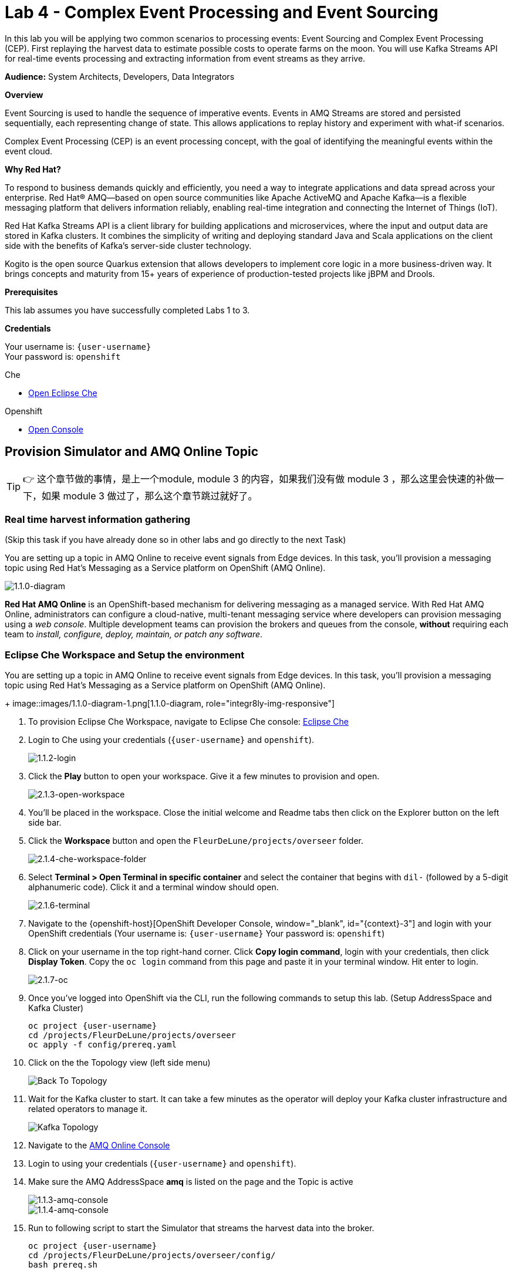:walkthrough: Complex Event Processing
:codeready-url: http://codeready-che.{openshift-app-host}/
:next-lab-url: https://tutorial-web-app-webapp.{openshift-app-host}/tutorial/dayinthelife-streaming.git-labs-05/
:user-password: openshift
:lab-path: FleurDeLune/projects
:lab-4-path: overseer
:namespace: {user-username}
:amqoneline-url: https://console-workshop-operators.{openshift-app-host}/

ifdef::env-github[]
:next-lab-url: ../lab05/walkthrough.adoc
endif::[]

[id='cep-event-sourcing']
= Lab 4 - Complex Event Processing and Event Sourcing

In this lab you will be applying two common scenarios to processing events: Event Sourcing and Complex Event Processing (CEP). First replaying the harvest data to estimate possible costs to operate farms on the moon. You will use Kafka Streams API for real-time events processing and extracting information from event streams as they arrive.

*Audience:* System Architects, Developers, Data Integrators

*Overview*

Event Sourcing is used to handle the sequence of imperative events. Events in AMQ Streams are stored and persisted sequentially, each representing change of state. This allows applications to replay history and experiment with what-if scenarios.

Complex Event Processing (CEP) is an event processing concept, with the goal of identifying the meaningful events within the event cloud.

*Why Red Hat?*

To respond to business demands quickly and efficiently, you need a way to integrate applications and data spread across your enterprise. Red Hat® AMQ—based on open source communities like Apache ActiveMQ and Apache Kafka—is a flexible messaging platform that delivers information reliably, enabling real-time integration and connecting the Internet of Things (IoT).

Red Hat Kafka Streams API is a client library for building applications and microservices, where the input and output data are stored in Kafka clusters. It combines the simplicity of writing and deploying standard Java and Scala applications on the client side with the benefits of Kafka's server-side cluster technology.

Kogito is the open source Quarkus extension that allows developers to implement core logic in a more business-driven way. It brings concepts and maturity from 15+ years of experience of production-tested projects like jBPM and Drools.

*Prerequisites*

This lab assumes you have successfully completed Labs 1 to 3.

*Credentials*

Your username is: `{user-username}` +
Your password is: `{user-password}`

[type=walkthroughResource]
.Che
****
* link:{codeready-url}/[Open Eclipse Che, window="_blank"]
****

[type=walkthroughResource,serviceName=openshift]
.Openshift
****
* link:{openshift-host}/[Open Console, window="_blank"]
****

[time=10]
[id="AMQ-Online-Topic"]
== Provision Simulator and AMQ Online Topic

[TIP]
====
👉 这个章节做的事情，是上一个module, module 3 的内容，如果我们没有做 module 3 ，那么这里会快速的补做一下，如果 module 3 做过了，那么这个章节跳过就好了。
====

=== Real time harvest information gathering
(Skip this task if you have already done so in other labs and go directly to the next Task)

You are setting up a topic in AMQ Online to receive event signals from Edge devices. In this task, you'll provision a messaging topic using Red Hat's Messaging as a Service platform on OpenShift (AMQ Online).

image:images/1.1.0-diagram-1.png[1.1.0-diagram, role="integr8ly-img-responsive"]

*Red Hat AMQ Online* is an OpenShift-based mechanism for delivering messaging as a managed service. With Red Hat AMQ Online, administrators can configure a cloud-native, multi-tenant messaging service where developers can provision messaging using a _web console_. Multiple development teams can provision the brokers and queues from the console, *without* requiring each team to _install, configure, deploy, maintain, or patch any software_.
[time=10]
[id="pre-req"]
=== Eclipse Che Workspace and Setup the environment
You are setting up a topic in AMQ Online to receive event signals from Edge devices.  In this task, you'll provision a messaging topic using Red Hat's Messaging as a Service platform on OpenShift (AMQ Online).

+
image::images/1.1.0-diagram-1.png[1.1.0-diagram, role="integr8ly-img-responsive"]

. To provision Eclipse Che Workspace, navigate to Eclipse Che console: {codeready-url}[Eclipse Che, window="_blank", id="{context}-3"]

. Login to Che using your credentials (`{user-username}` and `{user-password}`).
+
image::images/1.1.2-login.png[1.1.2-login, role="integr8ly-img-responsive"]

. Click the **Play** button to open your workspace.  Give it a few minutes to provision and open.
+
image::images/2.1.3-open-workspace.png[2.1.3-open-workspace, role="integr8ly-img-responsive"]

. You’ll be placed in the workspace. Close the initial welcome and Readme tabs then click on the Explorer button on the left side bar.

. Click the **Workspace** button and open the `FleurDeLune/projects/overseer` folder.
+
image::images/2.1.4-che-workspace-folder.png[2.1.4-che-workspace-folder, role="integr8ly-img-responsive"]

. Select **Terminal > Open Terminal in specific container** and select the container that begins with `dil-` (followed by a 5-digit alphanumeric code).  Click it and a terminal window should open.
+
image::images/2.1.6-terminal.png[2.1.6-terminal, role="integr8ly-img-responsive"]

. Navigate to the {openshift-host}[OpenShift Developer Console, window="_blank", id="{context}-3"] and login with your OpenShift credentials (Your username is: `{user-username}` Your password is: `{user-password}`)

. Click on your username in the top right-hand corner.  Click **Copy login command**, login with your credentials, then click **Display Token**. Copy the `oc login` command from this page and paste it in your terminal window.  Hit enter to login.
+
image::images/2.1.7-oc.png[2.1.7-oc, role="integr8ly-img-responsive"]

. Once you've logged into OpenShift via the CLI, run the following commands to setup this lab. (Setup AddressSpace and Kafka Cluster)
+
[source,bash,subs="attributes+"]
----
oc project {namespace}
cd /projects/FleurDeLune/projects/overseer
oc apply -f config/prereq.yaml
----

. Click on the the Topology view (left side menu)
+
image:images/openshift-kafkas-list.png[Back To Topology]

. Wait for the Kafka cluster to start. It can take a few minutes as the operator will deploy your Kafka cluster infrastructure and related operators to manage it.
+
image:images/openshift-kafka-topology.png[Kafka Topology]

. Navigate to the {amqoneline-url}[AMQ Online Console, window="_blank", id="{context}-3"]

. Login to using your credentials (`{user-username}` and `{user-password}`).

. Make sure the AMQ AddressSpace *amq* is listed on the page and the Topic is active
+
image::images/1.1.3-amq-console.png[1.1.3-amq-console, role="integr8ly-img-responsive"]
+
image::images/1.1.4-amq-console.png[1.1.4-amq-console, role="integr8ly-img-responsive"]

. Run to following script to start the Simulator that streams the harvest data into the broker.
+
[source,bash,subs="attributes+"]
----
oc project {namespace}
cd /projects/FleurDeLune/projects/overseer/config/
bash prereq.sh
----

. Make note of the output, this is going to be your *AMQP* endpoint for the next task
+
image::images/1.1.7-host.png[1.1.7-host, role="integr8ly-img-responsive"]

. Navigate to the {openshift-host}[OpenShift Developer Console, window="_blank", id="{context}-3"] and click on the  *Topology view*. You should be able to see the simulator running.
+
image::images/1.1.9-result.png[1.1.9-result, role="integr8ly-img-responsive"]

[type=verification]
Were you able to successfully provision the AMQ Online Address Space and Kafka Cluster?

[type=verificationFail]
Verify that you followed each step in the procedure above. If you are still having issues, contact your administrator.

[time=10]
[id="harvest-from-amq-topic"]
== Stream Harvest data to a Kafka Topic

. In this lab, you'll collect data from a Broker Topic and extract the batch count.  This will avoid an unnecessary large data transfer.  Lastly, you'll stream the data to a cost center topic in AMQ Streams.
+
image::images/1.0.0-photo.png[1.0.0-photo, role="integr8ly-img-responsive"]
+
image::images/3.1.0-diagram.png[3.1.0-overview, role="integr8ly-img-responsive"]

=== Steps
. In {openshift-host}[OpenShift Developer Console, window="_blank", id="{context}-3"], click **+Add** then click **From Catalog** link.
+
image::images/1.1.0-add-from-catalog.png[1.1.0-add-from-catalog, role="integr8ly-img-responsive"]

. In the filter box type `topic` then select **Kafka topic**.  Click **Create**.
+
image::images/1.1.1-create-kafka-topic.png[1.1.1-create-kafka-topic, role="integr8ly-img-responsive"]

. Replace the name `my-topic` with our topic name `costcenter`, and update the cluster name to `moon`.  Click **Create**.
+
image::images/1.1.2-create-kafka-costcenter.png[1.1.2-create-kafka-costcenter, role="integr8ly-img-responsive"]

. Navigate back to the Eclipse Che console: {codeready-url}[Eclipse Che, window="_blank", id="{context}-3"]

. Login to Che using your credentials (`{user-username}` and `{user-password}`).
+
image::images/1.1.2-login.png[1.1.2-login, role="integr8ly-img-responsive"]

. Find the `{lab-path}/{lab-4-path}/cost-center` folder.
+
image::images/2.1.4-che-workspace-folder.png[2.1.4-che-workspace-folder, role="integr8ly-img-responsive"]


. Open the *costcenter.yaml* file.  This is the *Configuration Map* file where all credentials and configurations are stored.  We need to update `quarkus.qpid-jms.url` for the **AMQP** endpoint.  Copy and paste the `service.host` you copied earlier (into a text editor) and update the `amqp://` endpoint with the correct service hostname. Additionally, update the **camel.component.kafka.brokers** URL to be `moon-kafka-bootstrap.{user-username}.svc:9092`
+
image::images/1.1.2-cost-config-update.png[1.1.2-cost-config-update, role="integr8ly-img-responsive"]

. Select **Terminal > Open Terminal** in a specific container and select the container that begins with `dil-` (followed by a 5-digit alphanumeric code).  Click it and a terminal window should open.
+
image::images/1.1.3-terminal.png[1.1.3-terminal, role="integr8ly-img-responsive"]

. Navigate back to your OpenShift Admin console and click on your username in the top right-hand corner.  Click **Copy login command**, login with your credentials, then click **Display Token**. Copy the `oc login` command from this page and paste it in your terminal window.  Hit enter to login.
+
image::images/1.1.4-oc.png[1.1.4-oc-oc, role="integr8ly-img-responsive"]

. Once you've logged into OpenShift via the CLI, run the following commands to creat `costcenter-config` configmap.
+
[source,bash,subs="attributes+"]
----
oc project {namespace}

cd $CHE_PROJECTS_ROOT/{lab-path}/{lab-4-path}/cost-center/

oc apply -f costcenter.yaml
----

. Open the *CostCenter.java* file located in the *cost-center* folder.  This simple application simply re-routes harvest events (from AMQ Online **mytopic**) to an AMQ Streams Topic.

. Try deploying and running the *CostCenter* Camel-K route by executing the following command
+
[source,bash,subs="attributes+"]
----
kamel run CostCenter.java
----
+
[TIP]
====
👉 我们研究一下这个 CostCenter, 他读取 amq 里面的 mytopic，然后调用自定义的 java 方法，把里面的 harvest list 给删掉了。也就是把大部分的消息结构体数据都给删了，就留下了第一层的3个值。最后，把数据塞到 kafka topic costcenter 里面去。

👉 另外，我们看到yaml里面有一个 "|+2" ， + 代表保留回车换行，2代表接下来的缩进是2个空格。参见这个文档： https://yaml-multiline.info/
====

. Navigate back to the *OpenShift Developer Console* and verify the **cost-center** pod deployed correctly.  You can verify this by checking the Harvest events are coming in and there are no errors.


+
image::images/1.1.8-developer.png[1.1.8-developer.png, role="integr8ly-img-responsive"]


+
image::images/1.1.8-verify-cost-center.png[1.1.8-verify-cost-center, role="integr8ly-img-responsive"]


[type=verification]
Were you able to successfully deploy the Camel-K **Cost Center** to OpenShift?

[type=verificationFail]
Verify that you followed each step in the procedure above. If you are still having issues, contact your administrator.

[time=10]
[id="cost-advise"]
== Calculate real time cost per farm

. In this example, you will calculate the cost for each farm using real-time input.

+
image::images/2.0.0-overview.png[2.0.0-overview, role="integr8ly-img-responsive"]

. Open the `costadvice-config.yaml` file.  This is the *Configuration Map* file where all credentials and configurations are stored.  We need to update it for the **Kafka** endpoint. Update the **camel.component.kafka.brokers** URL to be `moon-kafka-bootstrap.{user-username}.svc:9092`
+
image::images/2.1.1-advice-config-update.png[2.1.1-advice-config-update, role="integr8ly-img-responsive"]

. In the terminal from the previous task, run the following commands to create `costadvice-config` configmap.
+
[source,bash,subs="attributes+"]
----
oc project {namespace}

cd $CHE_PROJECTS_ROOT/{lab-path}/{lab-4-path}/cost-center/

oc apply -f costadvice-config.yaml
----

. Open the `CostAdvice.java` file located in the *cost-center* folder.  This cost advisory solution, provides a simple cost estimation of each farm.

. Try deploying and running the *CostAdvice* Camel-K route by executing the following command
+
[source,bash,subs="attributes+"]
----
kamel run CostAdvice.java
----
+
[TIP]
====
👉 这个 camel 里面的逻辑，梳理下来是这样的。

. 读取 kafka topic costcenter 的消息，对每个消息，应用 java 的逻辑，

. java 的逻辑里面，有一个 map 内存变量，key 是 farm id，还定义了每个 farm 的权重，然后根据收到的消息，查找对应 farm， 把数量乘以权重，然后更新 map 内存变量。

. 最后，定义了一个 rest api /costadvice ，当被调用以后，直接调用 java 的逻辑，把 map 内存变量整体返回。
====

. Navigate back to the *OpenShift Developer Console* and verify the **cost-advice** pod deployed correctly.
+
image::images/2.1.6-cost-advice.png[2.1.6-cost-advice, role="integr8ly-img-responsive"]

. In the *OpenShift Developer Console* find the route to access the cost advice result
+
image::images/2.1.7-cost-advice-route.png[2.1.7-cost-advice-route, role="integr8ly-img-responsive"]

. In the browser, paste the URL with path `/costadvice`, you should be able to see the result in JSON format.
+
image::images/2.1.8-cost-advice-result.png[2.1.8-cost-advice-route, role="integr8ly-img-responsive"]

. Your URL should look like the following: `http://cost-advice-{user-username}.{openshift-app-host}/costadvice`.


[type=verification]
Were you able to successfully deploy the Camel-K **Cost Advice** to OpenShift?

[type=verificationFail]
Verify that you followed each step in the procedure above. If you are still having issues, contact your administrator.


[time=15]
[id="event-sourcing"]
== Event Sourcing: what if the cost is higher then expected!

. In this task, we'll increase the cost of each farm and replay the real-time cost.
+
image::images/3.2.0-diagram.png[3.2.0-diagram, role="integr8ly-img-responsive"]

. In the Terminal, list all the Camel-K application, run the following commands. You should see at least two, `cost-center` and `cost-advice`
+
[source,bash,subs="attributes+"]
----
kamel get
----
+
image::images/3.1.2-kamel-get.png[3.1.2-kamel-get, role="integr8ly-img-responsive"]


. In the Terminal, stop the previous applications
+
[source,bash,subs="attributes+"]
----
kamel delete cost-advice
----
+
[source,bash,subs="attributes+"]
----
kamel delete cost-center
----

. Navigate back to the *OpenShift Developer Console* , find moon-kafka in the topology, and click on one of the three pod (any of one of the three)
+
image::images/3.1.4-kafka-pod.png[3.1.4-kafka-pod, role="integr8ly-img-responsive"]

. Click on the Terminal tab.
+
image::images/3.1.5-terminal.png[3.1.5-terminal, role="integr8ly-img-responsive"]

. Run following command to list the topic that the *costadvisor* groups subscribe to. You should see it is subscribed to *costcenter*.
+
[source,bash,subs="attributes+"]
----
./bin/kafka-consumer-groups.sh --bootstrap-server moon-kafka-bootstrap.{user-username}.svc:9092 --group costadvisor --describe
----

. Reset the consumer offset for the `costadvisor` groups. You should see NEW-OFFSET is now back to **0**
+
[source,bash,subs="attributes+"]
----
./bin/kafka-consumer-groups.sh --bootstrap-server moon-kafka-bootstrap.{user-username}.svc:9092 --group costadvisor --topic costcenter --reset-offsets --to-earliest --execute
----


. Open the *CostAdvice.java* file located in the *cost-center* folder.  Change the cost for each farm.
+
[source,bash,subs="attributes+"]
----

COST_FACTOR.put(101, 10.0);
COST_FACTOR.put(302, 20.0);
COST_FACTOR.put(787, 10.0);
COST_FACTOR.put(645, 15.0);
COST_FACTOR.put(555, 10.0);
COST_FACTOR.put(460, 10.0);
COST_FACTOR.put(892, 10.0);

----
+
image::images/3.1.6-change-cost.png[3.1.6-change-cost, role="integr8ly-img-responsive"]

. Try deploying and running the *CostAdvice* Camel-K route again by executing the following command
+
[source,bash,subs="attributes+"]
----
kamel run CostAdvice.java
----

. Navigate back to the *OpenShift Developer Console* and verify the **cost-advice** pod deployed correctly.
+
image::images/2.1.6-cost-advice.png[2.1.6-cost-advice, role="integr8ly-img-responsive"]

. In the *OpenShift Developer Console* find the route to access the cost advice result
+
image::images/2.1.7-cost-advice-route.png[2.1.7-cost-advice-route, role="integr8ly-img-responsive"]

. In the browser, paste the URL with the path `/costadvice`. You should be able to see the new updated result in JSON format.
+
image::images/3.1.8-cost-advice-result.png[3.1.8-cost-advice-route, role="integr8ly-img-responsive"]
+
. Your URL should look like the following: `http://cost-advice-{user-username}.{openshift-app-host}/costadvice`.

[TIP]
====
👉 这部分练习，把costcenter关掉了，也就是断掉从amq获得数据，但是充值了 kafka costadvise groupid 的 offset，相当于，把 kafka 当成数据存储，把消息重新读了一遍，然后把 map 内存变量给重新赋值了。
====

[type=verification]
Were you able to successfully deploy the Camel-K **Cost Advice** to OpenShift? Did you get the what if results? Try replay with a couple of different costs!

[type=verificationFail]
Verify that you followed each step in the procedure above. If you are still having issues, contact your administrator.

[time=15]
[id="cep-drools-quarkus-app"]
== Create complex event processing application


. This example creates an application, collects and sorts the events based on a 10 second time window then determines if disaster has struck.
+
image::images/4.0.0-photo.png[4.0.0-photo, role="integr8ly-img-responsive"]

+
image::images/4.0.0-overview.png[4.0.0-overview, role="integr8ly-img-responsive"]


. Navigate back to Eclipse Che console: {codeready-url}[Eclipse Che, window="_blank", id="{context}-3"]

. Find the `{lab-path}/{lab-4-path}/disaster-control/src/main/java/com/redhat/workshop/dil` folder.

. Open the `DisasterTopology.java` file.  This is the the file that will take care of how stream of events are aggregated. Place the following code under **//Build Topology to get harvest Info//**

+
[source,bash,subs="attributes+"]
----
StreamsBuilder builder = new StreamsBuilder();

        KStream<Windowed<Long>, Integer> windowedharvestcnt = builder.stream(
            HARVEST_EVENT_TOPIC, /* input topic */
            Consumed.with(
                Serdes.String(), /* key serde */
                harvestEventSerde   /* value serde */
            )
        )
        .peek((key, value) -> System.out.println("Before key=" + key + ", value=" + value))
        .map((key, value) -> KeyValue.pair(value.getBatchtime(), value.getBatchcnt()))
        .groupByKey(
            Grouped.with(
                Serdes.Long(), /* key */
                Serdes.Integer() /* value */
            )
        )
        .windowedBy(TimeWindows.of(Duration.ofSeconds(DISASTER_HARVEST_INTERVAL)))
        .aggregate(
            () -> 0, /* initializer */
            (aggKey, newValue, aggValue) -> aggValue + newValue,
            Materialized.with(Serdes.Long(), Serdes.Integer())
        )
        .toStream()
        .peek((key, value) -> System.out.println("After key=" + key + ", value=" + value))
        ;

----

+
image::images/4.1.4-topology.png[4.1.4-topology, role="integr8ly-img-responsive"]
+
[TIP]
====
👉 这部分代码，核心是 StreamsBuilder，他做的是 kafka 流式计算，在一个时间窗口内，把收到的消息，做一个聚合计算。
====

. Open the `harvestevent.drl` file.  under `{lab-path}/projects/overseer/disaster-control/src/main/resources/META-INF/resources/com/redhat/workshop/dil`. Add the RULES to determine if it's disaster or a good harvest day!
+
[source,bash,subs="attributes+"]
----
package com.redhat.workshop.dil
unit DisasterUnit

import com.redhat.workshop.dil.HarvestinFive;

rule "Beautiful Day" when
    $p : /eventStream[totalCnt >= 150]
then
    System.out.println("Beautiful day for marshmallow picking! Total harvest amount: "+ $p.totalCnt);
end

rule "Disaster Strikes " when
    $p : /eventStream[totalCnt <= 150]
then
    System.out.println( "Disaster Strikes " + $p.totalCnt);
    $p.setDisaster(true);
end
----
+
[TIP]
====
👉 drl文件是 drools 项目的规则文件，drools 是红帽（曾经）的产品，process automation manager 的上游项目，虽然PAM转给IBM了，但是 drools 项目的组件，还是在 openshift serverless 里面作为 kogito 云原生组件保留，当然事情还在不断变化中，让我们持续关注 kogito 的动态。
====

. Back to the `DisasterTopology.java` file.  Let's send the aggregated data to Kogito Rules. Add the following code snippet under **//Pass data into Rules//**
+
[source,bash,subs="attributes+"]
----
windowedharvestcnt.map(
                (key, value) -> {
                    HarvestinFive hin5 = new HarvestinFive();
                    hin5.setTotalCnt(value);
                    disasterUnit.getEventStream().append(hin5);
                    alertsvcInstance.fire();
                    return new KeyValue<>(key.key(),hin5);
                }
        )
        .peek((key, value) -> System.out.println("Result key=" + key + ", value=" + value))
        .to(DISASTER_EVENT_TOPIC, Produced.with(Serdes.Long(), harvestinFiveSerde));

----

. Select **Terminal > Open Terminal** in specific container** and select the container that begins with `tools`.  Click it and a terminal window should open.
+
image::images/4.1.2-tools-terminal.png[4.1.2-tools-terminal, role="integr8ly-img-responsive"]

. Navigate back to your OpenShift Admin console and click on your username in the top right-hand corner.  Click **Copy login command**, login with your credentials, then click **Display Token**. Copy the `oc login` command from this page and paste it in your terminal window.  Hit enter to login.
+
image::images/1.1.4-oc.png[1.1.4-oc-oc, role="integr8ly-img-responsive"]

. Once you've logged into OpenShift via the CLI, run the following commands to build the application.
+
[source,bash,subs="attributes+"]
----
oc project {namespace}

cd $CHE_PROJECTS_ROOT/{lab-path}/{lab-4-path}/disaster-control/

mvn clean compile package -DskipTests

oc new-build --binary --name=cep-kogito -l app=cep-kogito

oc patch bc/cep-kogito -p "{\"spec\":{\"strategy\":{\"dockerStrategy\":{\"dockerfilePath\":\"src/main/docker/Dockerfile.jvm\"}}}}"

oc start-build cep-kogito --from-dir=. --follow
----
+
image::images/4.1.8-start-build.png[4.1.8-start-build, role="integr8ly-img-responsive"]

. Once you've logged into OpenShift via the CLI, run the following commands to start the application.
+
[source,bash,subs="attributes+"]
----
oc new-app --image-stream=cep-kogito \
 -e quarkus.kafka-streams.bootstrap-servers=moon-kafka-bootstrap.{user-username}.svc:9092 \
 -e quarkus.kafka-streams.application-server=moon-kafka-bootstrap.{user-username}.svc:9092
----
+
image::images/4.1.9-new-app.png[4.1.9-new-app, role="integr8ly-img-responsive"]


. Navigate back to the *OpenShift Developer Console* and verify the **cep-kogito** pod deployed correctly.  You can verify this by checking the Harvest events are coming in and there are no errors.

+
image::images/4.2.1-developer-kogito.png[4.2.1-developer-kogito, role="integr8ly-img-responsive"]


+
image::images/4.2.2-log-kogito.png[4.2.2-log-kogito, role="integr8ly-img-responsive"]

[type=verification]
Were you able to successfully deploy the **CEP-KOGITO** application to OpenShift?

[type=verificationFail]
Verify that you followed each step in the procedure above. If you are still having issues, contact your administrator.

[time=10]
[id="cep-result"]
== See Disaster Alert

. Restart the simulator with problem harvest and see if disaster alerts kicked off.

+
image::images/4.2.0-overview.png[4.2.0-overview, role="integr8ly-img-responsive"]


. Back in the CodeReady Workspaces IDE, switch to the `dilwsXXX` terminal

. Deploying and run the *CostCenter* Camel-K route by executing the following command again to send harvest data again!
+
[source,bash,subs="attributes+"]
----
cd $CHE_PROJECTS_ROOT/{lab-path}/{lab-4-path}/cost-center/
kamel delete cost-advice

kamel run CostCenter.java
----

. Stop the the *simlulator* Camel-K route by executing the following command again to send harvest data again!
+
[source,bash,subs="attributes+"]
----
kamel delete edge-simulator
----

. Go to the *FleurDeLune/projects/overseer/config* folder, find *EdgeSimulator.java* and update the  MIN from 150 to 1;
+
[source,bash,subs="attributes+"]
----

public static final int MIN = 1;
----
+
image::images/4.2.3-update-min.png[4.2.3-update-min, role="integr8ly-img-responsive"]


. Run the *Updates Simulator* executing the following command again to send harvest data again!
+
[source,bash,subs="attributes+"]
----
cd $CHE_PROJECTS_ROOT/{lab-path}/overseer/config

kamel run EdgeSimulator.java
----

. Navigate back to the *OpenShift Developer Console* view the new processed result
+
image::images/4.2.4-log-kogito.png[4.2.4-log-kogito, role="integr8ly-img-responsive"]

+
image::images/1.1.8-verify-cost-center.png[1.1.8-verify-cost-center, role="integr8ly-img-responsive"]

. Navigate back to the *OpenShift Developer Console* , find moon-kafka in the topology, and click on one of the three pod (any of one of the three)
+
image::images/3.1.4-kafka-pod.png[3.1.4-kafka-pod, role="integr8ly-img-responsive"]

. Click on the Terminal tab.
+
image::images/3.1.5-terminal.png[3.1.5-terminal, role="integr8ly-img-responsive"]

. Run following command see the incoming alert for  `disaster` topic.
+
[source,bash,subs="attributes+"]
----

./bin/kafka-console-consumer.sh --bootstrap-server moon-kafka-bootstrap.{user-username}.svc:9092 --topic disaster
----
+
image::images/4.2.5-cep-result.png[4.2.5-cep-result, role="integr8ly-img-responsive"]


[type=verification]
Were you able to successfully see disasters occurring?

[type=verificationFail]
Verify that you followed each step in the procedure above. If you are still having issues, contact your administrator.

[time=3]
[id="summary"]
== Summary

In this lab you replayed streams of events to see the possible analytical result of farm costs in order to better predict revenue. This is a common event streaming technique called Event sourcing. You have been introduced how to implement with ease using Camel-K and Red Hat AMQ Streams.

Event driven is also the foundation for real time behavior detection. You used Kafka Streams in conjunction with Kogito to build real time complex event processing app to detect if disaster strikes base on the harvest data.


[time=2]
[id="further-reading"]
== Notes and Further Reading

* https://www.redhat.com/en/technologies/jboss-middleware/amq[Red Hat AMQ]
* https://camel.apache.org/camel-k/latest/index.html[Camel K]
* https://kogito.kie.org/[Kogito]

